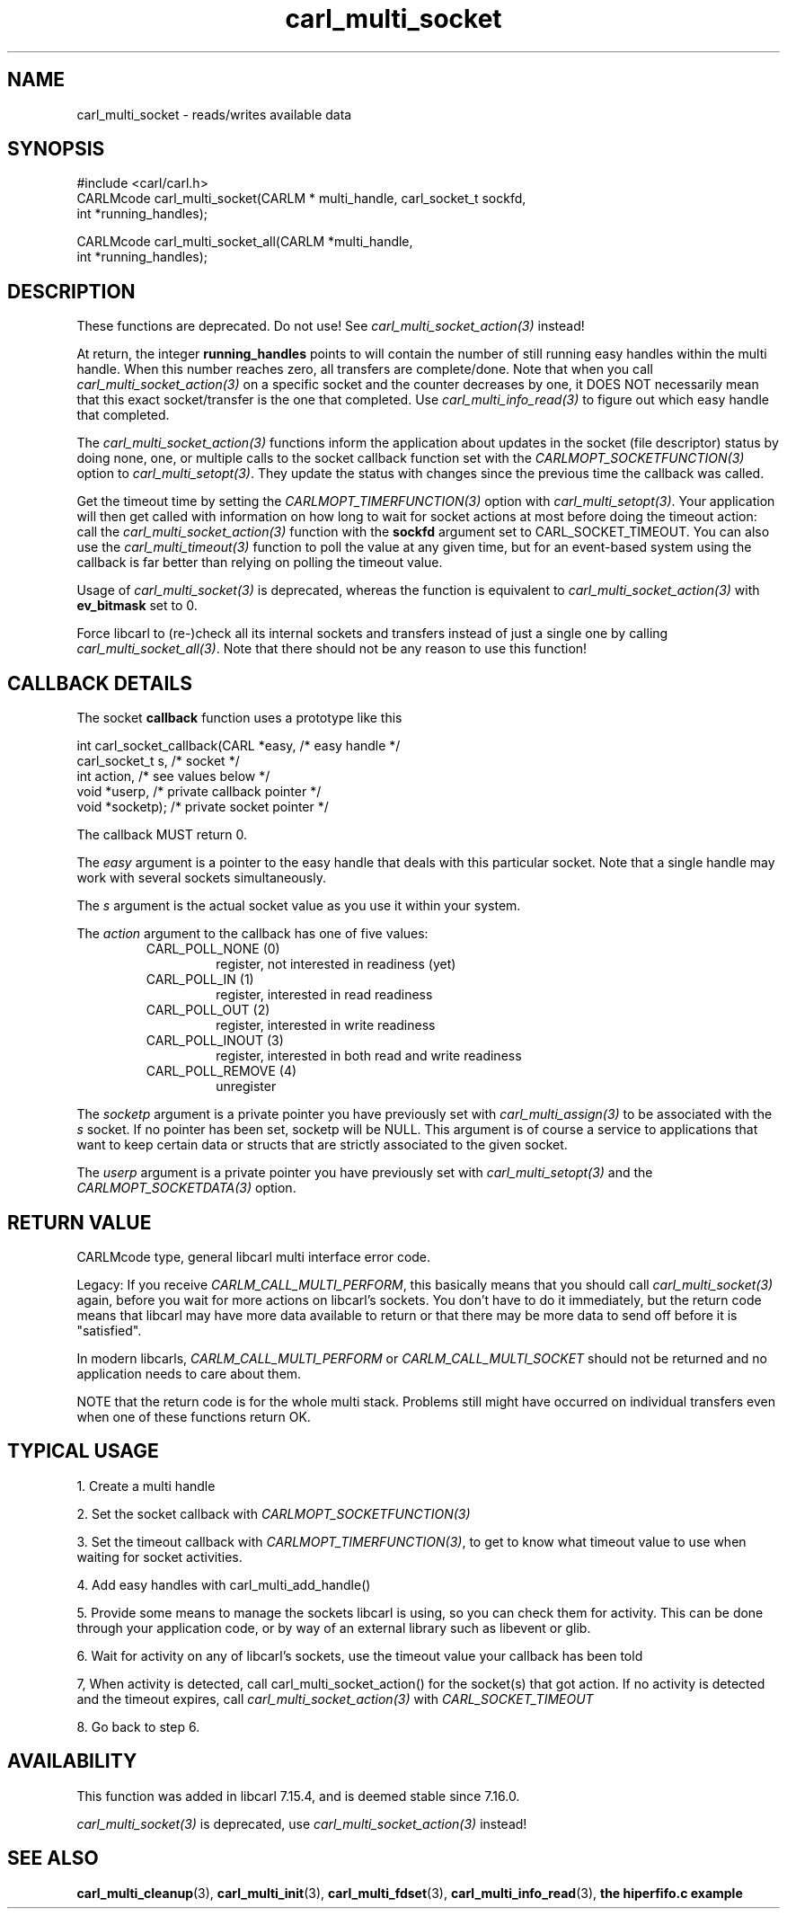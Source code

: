 .\" **************************************************************************
.\" *                                  _   _ ____  _
.\" *  Project                     ___| | | |  _ \| |
.\" *                             / __| | | | |_) | |
.\" *                            | (__| |_| |  _ <| |___
.\" *                             \___|\___/|_| \_\_____|
.\" *
.\" * Copyright (C) 1998 - 2020, Daniel Stenberg, <daniel@haxx.se>, et al.
.\" *
.\" * This software is licensed as described in the file COPYING, which
.\" * you should have received as part of this distribution. The terms
.\" * are also available at https://carl.se/docs/copyright.html.
.\" *
.\" * You may opt to use, copy, modify, merge, publish, distribute and/or sell
.\" * copies of the Software, and permit persons to whom the Software is
.\" * furnished to do so, under the terms of the COPYING file.
.\" *
.\" * This software is distributed on an "AS IS" basis, WITHOUT WARRANTY OF ANY
.\" * KIND, either express or implied.
.\" *
.\" **************************************************************************
.TH carl_multi_socket 3 "9 Jul 2006" "libcarl 7.16.0" "libcarl Manual"
.SH NAME
carl_multi_socket \- reads/writes available data
.SH SYNOPSIS
.nf
#include <carl/carl.h>
CARLMcode carl_multi_socket(CARLM * multi_handle, carl_socket_t sockfd,
                            int *running_handles);

CARLMcode carl_multi_socket_all(CARLM *multi_handle,
                                int *running_handles);
.fi
.SH DESCRIPTION
These functions are deprecated. Do not use! See
\fIcarl_multi_socket_action(3)\fP instead!

At return, the integer \fBrunning_handles\fP points to will contain the number
of still running easy handles within the multi handle. When this number
reaches zero, all transfers are complete/done. Note that when you call
\fIcarl_multi_socket_action(3)\fP on a specific socket and the counter
decreases by one, it DOES NOT necessarily mean that this exact socket/transfer
is the one that completed. Use \fIcarl_multi_info_read(3)\fP to figure out
which easy handle that completed.

The \fIcarl_multi_socket_action(3)\fP functions inform the application about
updates in the socket (file descriptor) status by doing none, one, or multiple
calls to the socket callback function set with the
\fICARLMOPT_SOCKETFUNCTION(3)\fP option to \fIcarl_multi_setopt(3)\fP. They
update the status with changes since the previous time the callback was
called.

Get the timeout time by setting the \fICARLMOPT_TIMERFUNCTION(3)\fP option
with \fIcarl_multi_setopt(3)\fP. Your application will then get called with
information on how long to wait for socket actions at most before doing the
timeout action: call the \fIcarl_multi_socket_action(3)\fP function with the
\fBsockfd\fP argument set to CARL_SOCKET_TIMEOUT. You can also use the
\fIcarl_multi_timeout(3)\fP function to poll the value at any given time, but
for an event-based system using the callback is far better than relying on
polling the timeout value.

Usage of \fIcarl_multi_socket(3)\fP is deprecated, whereas the function is
equivalent to \fIcarl_multi_socket_action(3)\fP with \fBev_bitmask\fP set to
0.

Force libcarl to (re-)check all its internal sockets and transfers instead of
just a single one by calling \fIcarl_multi_socket_all(3)\fP. Note that there
should not be any reason to use this function!
.SH "CALLBACK DETAILS"

The socket \fBcallback\fP function uses a prototype like this
.nf

  int carl_socket_callback(CARL *easy,      /* easy handle */
                           carl_socket_t s, /* socket */
                           int action,      /* see values below */
                           void *userp,    /* private callback pointer */
                           void *socketp); /* private socket pointer */

.fi
The callback MUST return 0.

The \fIeasy\fP argument is a pointer to the easy handle that deals with this
particular socket. Note that a single handle may work with several sockets
simultaneously.

The \fIs\fP argument is the actual socket value as you use it within your
system.

The \fIaction\fP argument to the callback has one of five values:
.RS
.IP "CARL_POLL_NONE (0)"
register, not interested in readiness (yet)
.IP "CARL_POLL_IN (1)"
register, interested in read readiness
.IP "CARL_POLL_OUT (2)"
register, interested in write readiness
.IP "CARL_POLL_INOUT (3)"
register, interested in both read and write readiness
.IP "CARL_POLL_REMOVE (4)"
unregister
.RE

The \fIsocketp\fP argument is a private pointer you have previously set with
\fIcarl_multi_assign(3)\fP to be associated with the \fIs\fP socket. If no
pointer has been set, socketp will be NULL. This argument is of course a
service to applications that want to keep certain data or structs that are
strictly associated to the given socket.

The \fIuserp\fP argument is a private pointer you have previously set with
\fIcarl_multi_setopt(3)\fP and the \fICARLMOPT_SOCKETDATA(3)\fP option.
.SH "RETURN VALUE"
CARLMcode type, general libcarl multi interface error code.

Legacy: If you receive \fICARLM_CALL_MULTI_PERFORM\fP, this basically means
that you should call \fIcarl_multi_socket(3)\fP again, before you wait for
more actions on libcarl's sockets. You don't have to do it immediately, but
the return code means that libcarl may have more data available to return or
that there may be more data to send off before it is "satisfied".

In modern libcarls, \fICARLM_CALL_MULTI_PERFORM\fP or
\fICARLM_CALL_MULTI_SOCKET\fP should not be returned and no application needs
to care about them.

NOTE that the return code is for the whole multi stack. Problems still might have
occurred on individual transfers even when one of these functions
return OK.
.SH "TYPICAL USAGE"
1. Create a multi handle

2. Set the socket callback with \fICARLMOPT_SOCKETFUNCTION(3)\fP

3. Set the timeout callback with \fICARLMOPT_TIMERFUNCTION(3)\fP, to get to
know what timeout value to use when waiting for socket activities.

4. Add easy handles with carl_multi_add_handle()

5. Provide some means to manage the sockets libcarl is using, so you can check
them for activity. This can be done through your application code, or by way
of an external library such as libevent or glib.

6. Wait for activity on any of libcarl's sockets, use the timeout value your
callback has been told

7, When activity is detected, call carl_multi_socket_action() for the
socket(s) that got action. If no activity is detected and the timeout expires,
call \fIcarl_multi_socket_action(3)\fP with \fICARL_SOCKET_TIMEOUT\fP

8. Go back to step 6.
.SH AVAILABILITY
This function was added in libcarl 7.15.4, and is deemed stable since
7.16.0.

\fIcarl_multi_socket(3)\fP is deprecated, use
\fIcarl_multi_socket_action(3)\fP instead!
.SH "SEE ALSO"
.BR carl_multi_cleanup "(3), " carl_multi_init "(3), "
.BR carl_multi_fdset "(3), " carl_multi_info_read "(3), "
.BR "the hiperfifo.c example"
